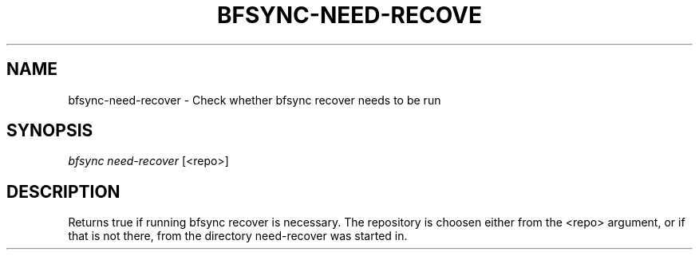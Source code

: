 '\" t
.\"     Title: bfsync-need-recover
.\"    Author: [FIXME: author] [see http://docbook.sf.net/el/author]
.\" Generator: DocBook XSL Stylesheets v1.79.1 <http://docbook.sf.net/>
.\"      Date: 06/30/2018
.\"    Manual: \ \&
.\"    Source: \ \&
.\"  Language: English
.\"
.TH "BFSYNC\-NEED\-RECOVE" "1" "06/30/2018" "\ \&" "\ \&"
.\" -----------------------------------------------------------------
.\" * Define some portability stuff
.\" -----------------------------------------------------------------
.\" ~~~~~~~~~~~~~~~~~~~~~~~~~~~~~~~~~~~~~~~~~~~~~~~~~~~~~~~~~~~~~~~~~
.\" http://bugs.debian.org/507673
.\" http://lists.gnu.org/archive/html/groff/2009-02/msg00013.html
.\" ~~~~~~~~~~~~~~~~~~~~~~~~~~~~~~~~~~~~~~~~~~~~~~~~~~~~~~~~~~~~~~~~~
.ie \n(.g .ds Aq \(aq
.el       .ds Aq '
.\" -----------------------------------------------------------------
.\" * set default formatting
.\" -----------------------------------------------------------------
.\" disable hyphenation
.nh
.\" disable justification (adjust text to left margin only)
.ad l
.\" -----------------------------------------------------------------
.\" * MAIN CONTENT STARTS HERE *
.\" -----------------------------------------------------------------
.SH "NAME"
bfsync-need-recover \- Check whether bfsync recover needs to be run
.SH "SYNOPSIS"
.sp
.nf
\fIbfsync need\-recover\fR [<repo>]
.fi
.SH "DESCRIPTION"
.sp
Returns true if running bfsync recover is necessary\&. The repository is choosen either from the <repo> argument, or if that is not there, from the directory need\-recover was started in\&.
